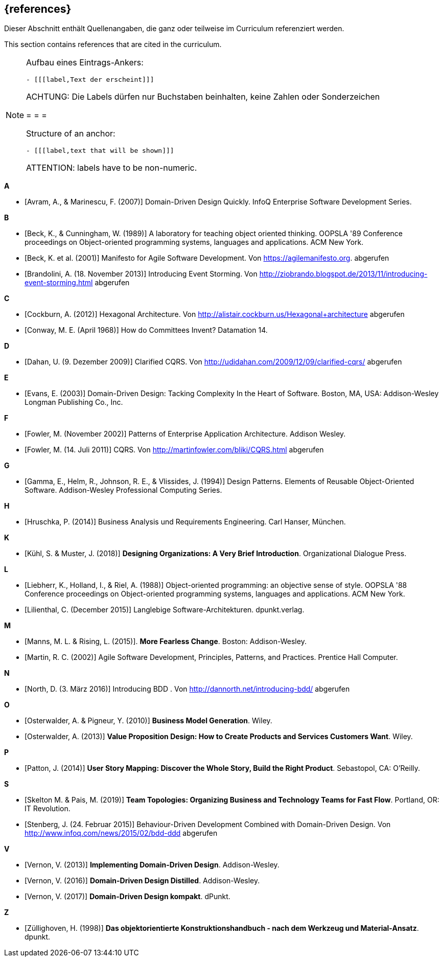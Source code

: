 // header file for curriculum section "References"
// (c) iSAQB e.V. (https://isaqb.org)
// ===============================================

[bibliography]
== {references}

// tag::DE[]
Dieser Abschnitt enthält Quellenangaben, die ganz oder teilweise im Curriculum referenziert werden.
// end::DE[]

// tag::EN[]
This section contains references that are cited in the curriculum.
// end::EN[]

// tag::REMARK[]
[NOTE]
====
Aufbau eines Eintrags-Ankers:
```
- [[[label,Text der erscheint]]]
```
ACHTUNG: Die Labels dürfen nur Buchstaben beinhalten, keine Zahlen oder Sonderzeichen

= = =

Structure of an anchor:
```
- [[[label,text that will be shown]]]
```
ATTENTION: labels have to be non-numeric.
====
// end::REMARK[]


**A**

- [[[avram,Avram, A., & Marinescu, F. (2007)]]] Domain-Driven Design Quickly. InfoQ Enterprise Software Development Series.

**B**

- [[[beck,Beck, K., & Cunningham, W. (1989)]]]  A laboratory for teaching object oriented thinking. OOPSLA '89 Conference proceedings on Object-oriented programming systems, languages and applications. ACM New York.
- [[[beck2001,Beck, K. et al. (2001)]]] Manifesto for Agile Software Development. Von https://agilemanifesto.org. abgerufen
- [[[brandolini,Brandolini, A. (18. November 2013)]]]  Introducing Event Storming. Von http://ziobrando.blogspot.de/2013/11/introducing-event-storming.html abgerufen

**C**

- [[[cockburn,Cockburn, A. (2012)]]] Hexagonal Architecture. Von http://alistair.cockburn.us/Hexagonal+architecture abgerufen
- [[[conway,Conway, M. E. (April 1968)]]] How do Committees Invent? Datamation 14.

**D**

- [[[dahan,Dahan, U. (9. Dezember 2009)]]] Clarified CQRS. Von http://udidahan.com/2009/12/09/clarified-cqrs/ abgerufen

**E**

- [[[evans,Evans, E. (2003)]]] Domain-Driven Design: Tacking Complexity In the Heart of Software. Boston, MA, USA: Addison-Wesley Longman Publishing Co., Inc.

**F**

- [[[fowler2002,Fowler, M. (November 2002)]]] Patterns of Enterprise Application Architecture. Addison Wesley.
- [[[fowler2011,Fowler, M. (14. Juli 2011)]]] CQRS. Von http://martinfowler.com/bliki/CQRS.html abgerufen

**G**

- [[[gamma,Gamma, E., Helm, R., Johnson, R. E., & Vlissides, J. (1994)]]] Design Patterns. Elements of Reusable Object-Oriented Software. Addison-Wesley Professional Computing Series.

**H**

- [[[hruschka,Hruschka, P. (2014)]]] Business Analysis und Requirements Engineering. Carl Hanser, München.

**K**

- [[[kuhl,Kühl, S. & Muster, J. (2018)]]] *Designing Organizations: A Very Brief Introduction*. Organizational Dialogue Press.


**L**

- [[[liebherr,Liebherr, K., Holland, I., & Riel, A. (1988)]]] Object-oriented programming: an objective sense of style. OOPSLA '88 Conference proceedings on Object-oriented programming systems, languages and applications. ACM New York.
- [[[lilienthal,Lilienthal, C. (December 2015)]]] Langlebige Software-Architekturen. dpunkt.verlag.

**M**

- [[[mannsrising2015,Manns, M. L. & Rising, L.  (2015)]]]. *More Fearless Change*. Boston: Addison-Wesley.
- [[[martin,Martin, R. C. (2002)]]] Agile Software Development, Principles, Patterns, and Practices. Prentice Hall Computer.

**N**

- [[[north,North, D. (3. März 2016)]]] Introducing BDD . Von http://dannorth.net/introducing-bdd/ abgerufen

**O**

- [[[osterwalder2010,Osterwalder, A. & Pigneur, Y. (2010)]]] *Business Model Generation*. Wiley.
- [[[osterwalder2013,Osterwalder, A. (2013)]]] *Value Proposition Design: How to Create Products and Services Customers Want*. Wiley.

**P**

- [[[patton,Patton, J. (2014)]]] *User Story Mapping: Discover the Whole Story, Build the Right Product*. Sebastopol, CA: O'Reilly.

**S**

- [[[SkeltonPais2019,Skelton M. & Pais, M. (2019)]]] *Team Topologies: Organizing Business and Technology Teams for Fast Flow*. Portland, OR: IT Revolution.
- [[[stenberg,Stenberg, J. (24. Februar 2015)]]] Behaviour-Driven Development Combined with Domain-Driven Design. Von http://www.infoq.com/news/2015/02/bdd-ddd abgerufen

**V**

- [[[vernon,Vernon, V. (2013)]]] *Implementing Domain-Driven Design*. Addison-Wesley.
- [[[vernon2016,Vernon, V. (2016)]]] *Domain-Driven Design Distilled*. Addison-Wesley.
- [[[vernon2017,Vernon, V. (2017)]]] *Domain-Driven Design kompakt*. dPunkt.

**Z**

- [[[zullighoven,Züllighoven, H. (1998)]]] *Das objektorientierte Konstruktionshandbuch - nach dem Werkzeug und Material-Ansatz*. dpunkt.


